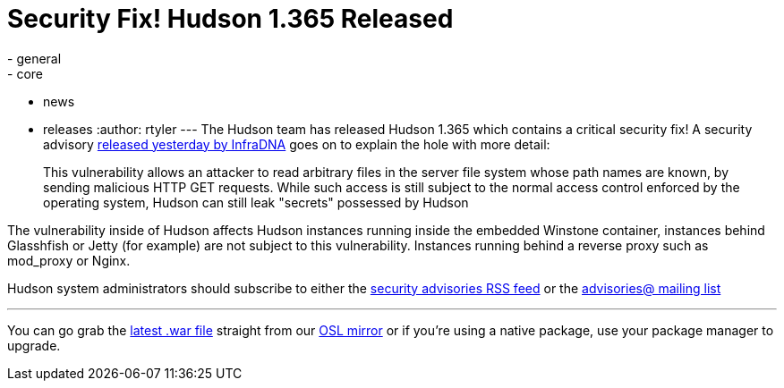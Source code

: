 = Security Fix! Hudson 1.365 Released
:nodeid: 223
:created: 1278432590
:tags:
  - general
  - core
  - news
  - releases
:author: rtyler
---
The Hudson team has released Hudson 1.365 which contains a critical security fix! A security advisory https://infradna.com/content/security-advisory-2010-07-05[released yesterday by InfraDNA] goes on to explain the hole with more detail:

____
This vulnerability allows an attacker to read arbitrary files in the
server file system whose path names are known, by sending malicious
HTTP GET requests. While such access is still subject to the normal
access control enforced by the operating system, Hudson can still leak
"secrets" possessed by Hudson
____

The vulnerability inside of Hudson affects Hudson instances running inside the embedded Winstone container, instances behind Glasshfish or Jetty (for example) are not subject to this vulnerability. Instances running behind a reverse proxy such as mod_proxy or Nginx.

Hudson system administrators should subscribe to either the https://feeds.feedburner.com/hudson-security-advisories[security advisories RSS feed] or the link:/mailing-lists/#jenkinsci-advisories-googlegroups-com[advisories@ mailing list]

'''

You can go grab the https://ftp.osuosl.org/pub/hudson/war/1.363/hudson.war[latest .war file] straight from our https://www.osuosl.org[OSL mirror] or if you're using a native package, use your package manager to upgrade.
